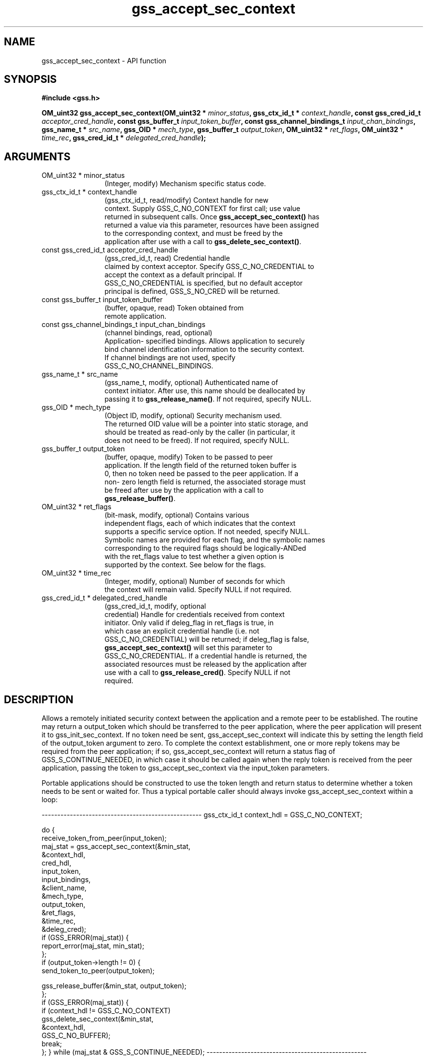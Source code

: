 .\" DO NOT MODIFY THIS FILE!  It was generated by gdoc.
.TH "gss_accept_sec_context" 3 "0.1.5" "gss" "gss"
.SH NAME
gss_accept_sec_context \- API function
.SH SYNOPSIS
.B #include <gss.h>
.sp
.BI "OM_uint32 gss_accept_sec_context(OM_uint32 * " minor_status ", gss_ctx_id_t * " context_handle ", const gss_cred_id_t " acceptor_cred_handle ", const gss_buffer_t " input_token_buffer ", const gss_channel_bindings_t " input_chan_bindings ", gss_name_t * " src_name ", gss_OID * " mech_type ", gss_buffer_t " output_token ", OM_uint32 * " ret_flags ", OM_uint32 * " time_rec ", gss_cred_id_t * " delegated_cred_handle ");"
.SH ARGUMENTS
.IP "OM_uint32 * minor_status" 12
(Integer, modify) Mechanism specific status code.
.IP "gss_ctx_id_t * context_handle" 12
(gss_ctx_id_t, read/modify) Context handle for new
  context.  Supply GSS_C_NO_CONTEXT for first call; use value
  returned in subsequent calls.  Once \fBgss_accept_sec_context()\fP has
  returned a value via this parameter, resources have been assigned
  to the corresponding context, and must be freed by the
  application after use with a call to \fBgss_delete_sec_context()\fP.
.IP "const gss_cred_id_t acceptor_cred_handle" 12
(gss_cred_id_t, read) Credential handle
  claimed by context acceptor. Specify GSS_C_NO_CREDENTIAL to
  accept the context as a default principal.  If
  GSS_C_NO_CREDENTIAL is specified, but no default acceptor
  principal is defined, GSS_S_NO_CRED will be returned.
.IP "const gss_buffer_t input_token_buffer" 12
(buffer, opaque, read) Token obtained from
  remote application.
.IP "const gss_channel_bindings_t input_chan_bindings" 12
(channel bindings, read, optional)
  Application\- specified bindings.  Allows application to securely
  bind channel identification information to the security context.
  If channel bindings are not used, specify
  GSS_C_NO_CHANNEL_BINDINGS.
.IP "gss_name_t * src_name" 12
(gss_name_t, modify, optional) Authenticated name of
  context initiator.  After use, this name should be deallocated by
  passing it to \fBgss_release_name()\fP.  If not required, specify NULL.
.IP "gss_OID * mech_type" 12
(Object ID, modify, optional) Security mechanism used.
  The returned OID value will be a pointer into static storage, and
  should be treated as read\-only by the caller (in particular, it
  does not need to be freed).  If not required, specify NULL.
.IP "gss_buffer_t output_token" 12
(buffer, opaque, modify) Token to be passed to peer
  application.  If the length field of the returned token buffer is
  0, then no token need be passed to the peer application.  If a
  non\- zero length field is returned, the associated storage must
  be freed after use by the application with a call to
  \fBgss_release_buffer()\fP.
.IP "OM_uint32 * ret_flags" 12
(bit\-mask, modify, optional) Contains various
  independent flags, each of which indicates that the context
  supports a specific service option.  If not needed, specify NULL.
  Symbolic names are provided for each flag, and the symbolic names
  corresponding to the required flags should be logically\-ANDed
  with the ret_flags value to test whether a given option is
  supported by the context.  See below for the flags.
.IP "OM_uint32 * time_rec" 12
(Integer, modify, optional) Number of seconds for which
  the context will remain valid. Specify NULL if not required.
.IP "gss_cred_id_t * delegated_cred_handle" 12
(gss_cred_id_t, modify, optional
  credential) Handle for credentials received from context
  initiator.  Only valid if deleg_flag in ret_flags is true, in
  which case an explicit credential handle (i.e. not
  GSS_C_NO_CREDENTIAL) will be returned; if deleg_flag is false,
  \fBgss_accept_sec_context()\fP will set this parameter to
  GSS_C_NO_CREDENTIAL.  If a credential handle is returned, the
  associated resources must be released by the application after
  use with a call to \fBgss_release_cred()\fP.  Specify NULL if not
  required.
.SH "DESCRIPTION"
Allows a remotely initiated security context between the
application and a remote peer to be established.  The routine may
return a output_token which should be transferred to the peer
application, where the peer application will present it to
gss_init_sec_context.  If no token need be sent,
gss_accept_sec_context will indicate this by setting the length
field of the output_token argument to zero.  To complete the
context establishment, one or more reply tokens may be required
from the peer application; if so, gss_accept_sec_context will
return a status flag of GSS_S_CONTINUE_NEEDED, in which case it
should be called again when the reply token is received from the
peer application, passing the token to gss_accept_sec_context via
the input_token parameters.

Portable applications should be constructed to use the token length
and return status to determine whether a token needs to be sent or
waited for.  Thus a typical portable caller should always invoke
gss_accept_sec_context within a loop:

\-\-\-\-\-\-\-\-\-\-\-\-\-\-\-\-\-\-\-\-\-\-\-\-\-\-\-\-\-\-\-\-\-\-\-\-\-\-\-\-\-\-\-\-\-\-\-\-\-\-\-
gss_ctx_id_t context_hdl = GSS_C_NO_CONTEXT;

do {
  receive_token_from_peer(input_token);
  maj_stat = gss_accept_sec_context(&min_stat,
                                    &context_hdl,
                                    cred_hdl,
                                    input_token,
                                    input_bindings,
                                    &client_name,
                                    &mech_type,
                                    output_token,
                                    &ret_flags,
                                    &time_rec,
                                    &deleg_cred);
  if (GSS_ERROR(maj_stat)) {
    report_error(maj_stat, min_stat);
  };
  if (output_token\->length != 0) {
    send_token_to_peer(output_token);

    gss_release_buffer(&min_stat, output_token);
  };
  if (GSS_ERROR(maj_stat)) {
    if (context_hdl != GSS_C_NO_CONTEXT)
      gss_delete_sec_context(&min_stat,
                             &context_hdl,
                             GSS_C_NO_BUFFER);
    break;
  };
} while (maj_stat & GSS_S_CONTINUE_NEEDED);
\-\-\-\-\-\-\-\-\-\-\-\-\-\-\-\-\-\-\-\-\-\-\-\-\-\-\-\-\-\-\-\-\-\-\-\-\-\-\-\-\-\-\-\-\-\-\-\-\-\-\-


Whenever the routine returns a major status that includes the value
GSS_S_CONTINUE_NEEDED, the context is not fully established and the
following restrictions apply to the output parameters:

The value returned via the time_rec parameter is undefined Unless the
accompanying ret_flags parameter contains the bit
GSS_C_PROT_READY_FLAG, indicating that per\-message services may be
applied in advance of a successful completion status, the value
returned via the mech_type parameter may be undefined until the
routine returns a major status value of GSS_S_COMPLETE.

The values of the GSS_C_DELEG_FLAG,
GSS_C_MUTUAL_FLAG,GSS_C_REPLAY_FLAG, GSS_C_SEQUENCE_FLAG,
GSS_C_CONF_FLAG,GSS_C_INTEG_FLAG and GSS_C_ANON_FLAG bits returned
via the ret_flags parameter should contain the values that the
implementation expects would be valid if context establishment were
to succeed.

The values of the GSS_C_PROT_READY_FLAG and GSS_C_TRANS_FLAG bits
within ret_flags should indicate the actual state at the time
gss_accept_sec_context returns, whether or not the context is fully
established.

Although this requires that GSS\-API implementations set the
GSS_C_PROT_READY_FLAG in the final ret_flags returned to a caller
(i.e. when accompanied by a GSS_S_COMPLETE status code), applications
should not rely on this behavior as the flag was not defined in
Version 1 of the GSS\-API. Instead, applications should be prepared to
use per\-message services after a successful context establishment,
according to the GSS_C_INTEG_FLAG and GSS_C_CONF_FLAG values.

All other bits within the ret_flags argument should be set to zero.
While the routine returns GSS_S_CONTINUE_NEEDED, the values returned
via the ret_flags argument indicate the services that the
implementation expects to be available from the established context.

If the initial call of \fBgss_accept_sec_context()\fP fails, the
implementation should not create a context object, and should leave
the value of the context_handle parameter set to GSS_C_NO_CONTEXT to
indicate this.  In the event of a failure on a subsequent call, the
implementation is permitted to delete the "half\-built" security
context (in which case it should set the context_handle parameter to
GSS_C_NO_CONTEXT), but the preferred behavior is to leave the
security context (and the context_handle parameter) untouched for the
application to delete (using gss_delete_sec_context).

During context establishment, the informational status bits
GSS_S_OLD_TOKEN and GSS_S_DUPLICATE_TOKEN indicate fatal errors, and
GSS\-API mechanisms should always return them in association with a
routine error of GSS_S_FAILURE.  This requirement for pairing did not
exist in version 1 of the GSS\-API specification, so applications that
wish to run over version 1 implementations must special\-case these
codes.

The `ret_flags` values:

`GSS_C_DELEG_FLAG`::
\- True \- Delegated credentials are available via the
delegated_cred_handle parameter.
\- False \- No credentials were delegated.

`GSS_C_MUTUAL_FLAG`::
\- True \- Remote peer asked for mutual authentication.
\- False \- Remote peer did not ask for mutual authentication.

`GSS_C_REPLAY_FLAG`::
\- True \- replay of protected messages will be detected.
\- False \- replayed messages will not be detected.

`GSS_C_SEQUENCE_FLAG`::
\- True \- out\-of\-sequence protected messages will be detected.
\- False \- out\-of\-sequence messages will not be detected.

`GSS_C_CONF_FLAG`::
\- True \- Confidentiality service may be invoked by calling the
gss_wrap routine.
\- False \- No confidentiality service (via gss_wrap)
available. gss_wrap will provide message encapsulation, data\-origin
authentication and integrity services only.

`GSS_C_INTEG_FLAG`::
\- True \- Integrity service may be invoked by calling either
gss_get_mic or gss_wrap routines.
\- False \- Per\-message integrity service unavailable.

`GSS_C_ANON_FLAG`::
\- True \- The initiator does not wish to be authenticated; the
src_name parameter (if requested) contains an anonymous internal
name.
\- False \- The initiator has been authenticated normally.

`GSS_C_PROT_READY_FLAG`::
\- True \- Protection services (as specified by the states of the
GSS_C_CONF_FLAG and GSS_C_INTEG_FLAG) are available if the
accompanying major status return value is either GSS_S_COMPLETE or
GSS_S_CONTINUE_NEEDED.
\- False \- Protection services (as specified by the states of the
GSS_C_CONF_FLAG and GSS_C_INTEG_FLAG) are available only if the
accompanying major status return value is GSS_S_COMPLETE.

`GSS_C_TRANS_FLAG`::
\- True \- The resultant security context may be transferred to other
processes via a call to \fBgss_export_sec_context()\fP.
\- False \- The security context is not transferable.

All other bits should be set to zero.
.SH "RETURN VALUE"

`GSS_S_CONTINUE_NEEDED`: Indicates that a token from the peer
application is required to complete the context, and that
gss_accept_sec_context must be called again with that token.

`GSS_S_DEFECTIVE_TOKEN`: Indicates that consistency checks
performed on the input_token failed.

`GSS_S_DEFECTIVE_CREDENTIAL`: Indicates that consistency checks
performed on the credential failed.

`GSS_S_NO_CRED`: The supplied credentials were not valid for
context acceptance, or the credential handle did not reference any
credentials.

`GSS_S_CREDENTIALS_EXPIRED`: The referenced credentials have
expired.

`GSS_S_BAD_BINDINGS`: The input_token contains different channel
bindings to those specified via the input_chan_bindings parameter.

`GSS_S_NO_CONTEXT`: Indicates that the supplied context handle did
not refer to a valid context.

`GSS_S_BAD_SIG`: The input_token contains an invalid MIC.

`GSS_S_OLD_TOKEN`: The input_token was too old.  This is a fatal
error during context establishment.

`GSS_S_DUPLICATE_TOKEN`: The input_token is valid, but is a
duplicate of a token already processed.  This is a fatal error
during context establishment.

`GSS_S_BAD_MECH`: The received token specified a mechanism that is
not supported by the implementation or the provided credential.
.SH "REPORTING BUGS"
Report bugs to <bug-gss@gnu.org>.
GNU Generic Security Service home page: http://www.gnu.org/software/gss/
General help using GNU software: http://www.gnu.org/gethelp/
.SH COPYRIGHT
Copyright \(co 2003-2010 Simon Josefsson.
.br
Copying and distribution of this file, with or without modification,
are permitted in any medium without royalty provided the copyright
notice and this notice are preserved.
.SH "SEE ALSO"
The full documentation for
.B gss
is maintained as a Texinfo manual.  If the
.B info
and
.B gss
programs are properly installed at your site, the command
.IP
.B info gss
.PP
should give you access to the complete manual.
